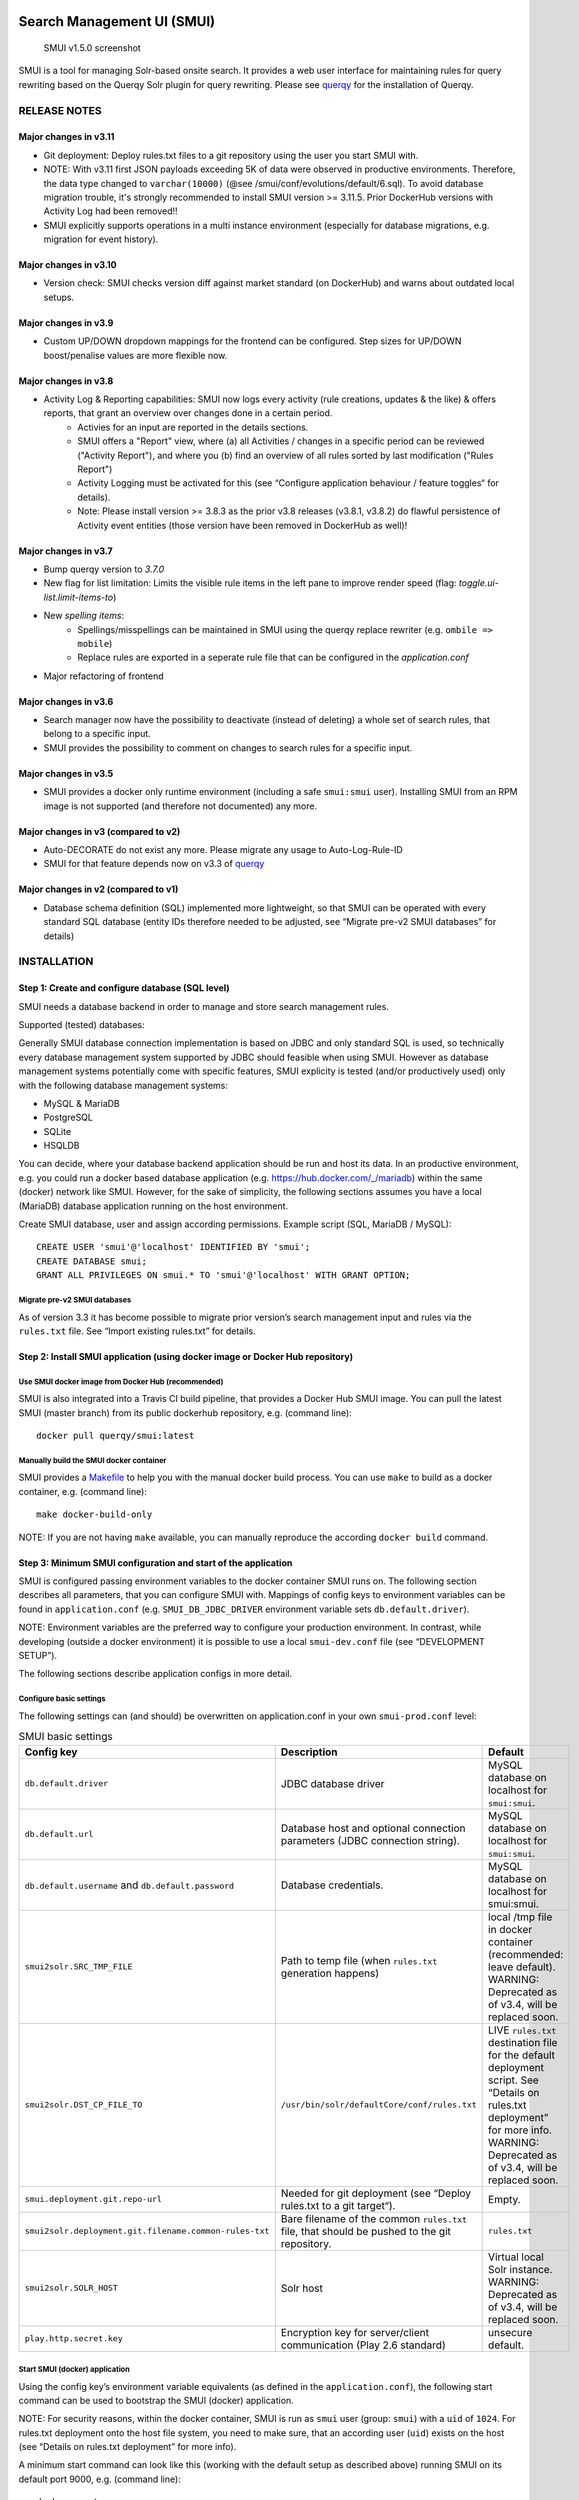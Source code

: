 .. _smui-index:

|SMUI Build Status (on Travis CI)|

Search Management UI (SMUI)
===========================

.. figure:: 20190103_screenshot_SMUI_v1-5-0.png
   :alt: SMUI v1.5.0 screenshot

   SMUI v1.5.0 screenshot

SMUI is a tool for managing Solr-based onsite search. It provides a web
user interface for maintaining rules for query rewriting based on the
Querqy Solr plugin for query rewriting. Please see
`querqy <https://github.com/renekrie/querqy>`__ for the installation of
Querqy.

RELEASE NOTES
-------------
Major changes in v3.11
~~~~~~~~~~~~~~~~~~~~~~

-  Git deployment: Deploy rules.txt files to a git repository using the user you start SMUI with.
-  NOTE: With v3.11 first JSON payloads exceeding 5K of data were observed in productive environments. Therefore, the data type changed to ``varchar(10000)`` (@see /smui/conf/evolutions/default/6.sql). To avoid database migration trouble, it's strongly recommended to install SMUI version >= 3.11.5. Prior DockerHub versions with Activity Log had been removed!!
-  SMUI explicitly supports operations in a multi instance environment (especially for database migrations, e.g. migration for event history).

Major changes in v3.10
~~~~~~~~~~~~~~~~~~~~~~

-  Version check: SMUI checks version diff against market standard (on DockerHub) and warns about outdated local setups.

Major changes in v3.9
~~~~~~~~~~~~~~~~~~~~~

-  Custom UP/DOWN dropdown mappings for the frontend can be configured. Step sizes for UP/DOWN boost/penalise values are more flexible now.

Major changes in v3.8
~~~~~~~~~~~~~~~~~~~~~

-  Activity Log & Reporting capabilities: SMUI now logs every activity (rule creations, updates & the like) & offers reports, that grant an overview over changes done in a certain period.
     - Activies for an input are reported in the details sections.
     - SMUI offers a "Report" view, where (a) all Activities / changes in a specific period can be reviewed ("Activity Report"), and where you (b) find an overview of all rules sorted by last modification ("Rules Report")
     - Activity Logging must be activated for this (see “Configure application behaviour / feature toggles“ for details).
     - Note: Please install version >= 3.8.3 as the prior v3.8 releases (v3.8.1, v3.8.2) do flawful persistence of Activity event entities (those version have been removed in DockerHub as well)!

Major changes in v3.7
~~~~~~~~~~~~~~~~~~~~~

-  Bump querqy version to *3.7.0*
-  New flag for list limitation:
   Limits the visible rule items in the left pane to improve render speed (flag: *toggle.ui-list.limit-items-to*)
-  New *spelling items*:
     - Spellings/misspellings can be maintained in SMUI using the querqy replace rewriter (e.g. ``ombile => mobile``)
     - Replace rules are exported in a seperate rule file that can be configured in the *application.conf*
- Major refactoring of frontend

Major changes in v3.6
~~~~~~~~~~~~~~~~~~~~~

-  Search manager now have the possibility to deactivate (instead of
   deleting) a whole set of search rules, that belong to a specific
   input.
-  SMUI provides the possibility to comment on changes to search rules
   for a specific input.

Major changes in v3.5
~~~~~~~~~~~~~~~~~~~~~

-  SMUI provides a docker only runtime environment (including a safe
   ``smui:smui`` user). Installing SMUI from an RPM image is not
   supported (and therefore not documented) any more.

Major changes in v3 (compared to v2)
~~~~~~~~~~~~~~~~~~~~~~~~~~~~~~~~~~~~

-  Auto-DECORATE do not exist any more. Please migrate any usage to
   Auto-Log-Rule-ID
-  SMUI for that feature depends now on v3.3 of
   `querqy <https://github.com/renekrie/querqy>`__

Major changes in v2 (compared to v1)
~~~~~~~~~~~~~~~~~~~~~~~~~~~~~~~~~~~~

-  Database schema definition (SQL) implemented more lightweight, so
   that SMUI can be operated with every standard SQL database (entity
   IDs therefore needed to be adjusted, see “Migrate pre-v2 SMUI
   databases” for details)

INSTALLATION
------------

Step 1: Create and configure database (SQL level)
~~~~~~~~~~~~~~~~~~~~~~~~~~~~~~~~~~~~~~~~~~~~~~~~~

SMUI needs a database backend in order to manage and store search
management rules.

Supported (tested) databases:

Generally SMUI database connection implementation is based on JDBC and
only standard SQL is used, so technically every database management
system supported by JDBC should feasible when using SMUI. However as
database management systems potentially come with specific features,
SMUI explicity is tested (and/or productively used) only with the
following database management systems:

-  MySQL & MariaDB
-  PostgreSQL
-  SQLite
-  HSQLDB

You can decide, where your database backend application should be run
and host its data. In an productive environment, e.g. you could run a
docker based database application (e.g.
`https://hub.docker.com/_/mariadb <official%20dockerhub%20MariaDB%20image>`__)
within the same (docker) network like SMUI. However, for the sake of
simplicity, the following sections assumes you have a local (MariaDB)
database application running on the host environment.

Create SMUI database, user and assign according permissions. Example
script (SQL, MariaDB / MySQL):

::

   CREATE USER 'smui'@'localhost' IDENTIFIED BY 'smui';
   CREATE DATABASE smui;
   GRANT ALL PRIVILEGES ON smui.* TO 'smui'@'localhost' WITH GRANT OPTION;

Migrate pre-v2 SMUI databases
^^^^^^^^^^^^^^^^^^^^^^^^^^^^^

As of version 3.3 it has become possible to migrate prior version’s
search management input and rules via the ``rules.txt`` file. See
“Import existing rules.txt” for details.

Step 2: Install SMUI application (using docker image or Docker Hub repository)
~~~~~~~~~~~~~~~~~~~~~~~~~~~~~~~~~~~~~~~~~~~~~~~~~~~~~~~~~~~~~~~~~~~~~~~~~~~~~~

Use SMUI docker image from Docker Hub (recommended)
^^^^^^^^^^^^^^^^^^^^^^^^^^^^^^^^^^^^^^^^^^^^^^^^^^^

SMUI is also integrated into a Travis CI build pipeline, that provides a
Docker Hub SMUI image. You can pull the latest SMUI (master branch) from
its public dockerhub repository, e.g. (command line):

::

   docker pull querqy/smui:latest

Manually build the SMUI docker container
^^^^^^^^^^^^^^^^^^^^^^^^^^^^^^^^^^^^^^^^

SMUI provides a `Makefile <Makefile>`__ to help you with the manual
docker build process. You can use ``make`` to build as a docker
container, e.g. (command line):

::

   make docker-build-only

NOTE: If you are not having ``make`` available, you can manually
reproduce the according ``docker build`` command.

Step 3: Minimum SMUI configuration and start of the application
~~~~~~~~~~~~~~~~~~~~~~~~~~~~~~~~~~~~~~~~~~~~~~~~~~~~~~~~~~~~~~~

SMUI is configured passing environment variables to the docker container
SMUI runs on. The following section describes all parameters, that you
can configure SMUI with. Mappings of config keys to environment
variables can be found in ``application.conf``
(e.g. ``SMUI_DB_JDBC_DRIVER`` environment variable sets
``db.default.driver``).

NOTE: Environment variables are the preferred way to configure your
production environment. In contrast, while developing (outside a docker
environment) it is possible to use a local ``smui-dev.conf`` file (see
“DEVELOPMENT SETUP”).

The following sections describe application configs in more detail.

Configure basic settings
^^^^^^^^^^^^^^^^^^^^^^^^

The following settings can (and should) be overwritten on
application.conf in your own ``smui-prod.conf`` level:

.. list-table:: SMUI basic settings
   :widths: 20 50 30
   :header-rows: 1

   * - Config key
     - Description
     - Default
   * - ``db.default.driver``
     - JDBC database driver
     - MySQL database on localhost for ``smui:smui``.
   * - ``db.default.url``
     - Database host and optional connection parameters (JDBC connection string).
     - MySQL database on localhost for ``smui:smui``.
   * - ``db.default.username`` and ``db.default.password``
     - Database credentials.
     - MySQL database on localhost for smui:smui.
   * - ``smui2solr.SRC_TMP_FILE``
     - Path to temp file (when ``rules.txt`` generation happens)
     - local /tmp file in docker container (recommended: leave default). WARNING: Deprecated as of v3.4, will be replaced soon.
   * - ``smui2solr.DST_CP_FILE_TO``
     - ``/usr/bin/solr/defaultCore/conf/rules.txt``
     - LIVE ``rules.txt`` destination file for the default deployment script. See “Details on rules.txt deployment” for more info. WARNING: Deprecated as of v3.4, will be replaced soon.
   * - ``smui.deployment.git.repo-url``
     - Needed for git deployment (see “Deploy rules.txt to a git target“).
     - Empty.
   * - ``smui2solr.deployment.git.filename.common-rules-txt``
     - Bare filename of the common ``rules.txt`` file, that should be pushed to the git repository.
     - ``rules.txt``
   * - ``smui2solr.SOLR_HOST``
     - Solr host
     - Virtual local Solr instance. WARNING: Deprecated as of v3.4, will be replaced soon.
   * - ``play.http.secret.key``
     - Encryption key for server/client communication (Play 2.6 standard)
     - unsecure default.

Start SMUI (docker) application
^^^^^^^^^^^^^^^^^^^^^^^^^^^^^^^

Using the config key’s environment variable equivalents (as defined in
the ``application.conf``), the following start
command can be used to bootstrap the SMUI (docker) application.

NOTE: For security reasons, within the docker container, SMUI is run as
``smui`` user (group: ``smui``) with a ``uid`` of ``1024``. For
rules.txt deployment onto the host file system, you need to make sure,
that an according user (``uid``) exists on the host (see “Details on
rules.txt deployment” for more info).

A minimum start command can look like this (working with the default
setup as described above) running SMUI on its default port 9000, e.g.
(command line):

::

   docker run \
     -p 9000:9000 \
     -v /tmp/smui_deployment_path:/usr/bin/solr/defaultCore/conf \
     querqy/smui

This will deploy a ``rules.txt`` to the ``/tmp/smui_deployment_path`` of
the host (if user and permission requirements are set accordingly).

NOTE: In a productive scenario, you can as well use a
``docker-compose.yml`` to define the SMUI (docker) runtime environment.

Step 4: Full feature configuration for SMUI
~~~~~~~~~~~~~~~~~~~~~~~~~~~~~~~~~~~~~~~~~~~

The following sections describe:

-  Configuration of the application behaviour / feature toggles
   (e.g. rule tagging)
-  Details and options for the deployment (of Querqy’s ``rules.txt``
   file)
-  Configuration of authentication

Configure application behaviour / feature toggles
^^^^^^^^^^^^^^^^^^^^^^^^^^^^^^^^^^^^^^^^^^^^^^^^^

Optional. The following settings in the ``application.conf`` define its
(frontend) behaviour:

.. list-table:: SMUI advanced application settings
   :widths: 20 50 30
   :header-rows: 1

   * - Config key
     - Description
     - Default
   * - ``toggle.ui-concept.updown-rules.combined``
     - Show UP(+++) fields instead of separated rule and intensity fields.
     - ``true``
   * - ``toggle.ui-concept.all-rules.with-solr-fields``
     - Offer a separated “Solr Field” input to the user (UP/DOWN, FILTER).
     - ``true``
   * - ``toggle.rule-deployment.log-rule-id``
     - With every exported search input, add an additional ``@_log`` line that identifies the ID of the rule (if info logging in the search-engine / Solr for querqy is activated, see ``querqy.infoLogging= on``, it is being communicated in the search-engine’s / Solr response).
     - ``false``
   * - ``toggle.rule-deployment.split-decompound-rule-txt``
     - Separate decompound synonyms (``SOME\* => SOME $1``) into a separated rules.txt file. WARNING: Activating this results in the need of having the second special-purpose-DST_CP_FILE_TO configured (see below). Temp file path for this purpose will be generated by adding a ``-2`` to ``smui2solr.SRC_TMP_FILE``. WARNING: Deprecated as of v3.4, will be replaced soon.
     - ``false``
   * - ``toggle.rule-deployment.split-decompound-rule-txt-DST_CP_FILE_TO``
     - Path to productive querqy ``decompound-rules.txt`` (within Solr context). WARNING: Deprecated as of v3.4, will be replaced soon.
     -  Example content, that needs to be adjusted, if split for decompound rules.txt has been activated.
   * - ``toggle.rule-deployment.pre-live.present``
     - Make separated deployments PRELIVE vs. LIVE possible (and display a button for that on the frontend).
     - ``false``
   * - ``smui2solr.deploy-prelive-fn-rules-txt``
     - PRELIVE ``rules.txt`` destination file for the default deployment script. See “Details on rules.txt deployment” for more info.
     -  ``/usr/bin/solr/defaultCore/conf/rules.txt``
   * - ``smui2solr.deploy-prelive-solr-host``
     - Host and port (e.g. ``localhost:8983``) of Solr PRELIVE instance. If left empty, the default deployment script will not trigger a core reload after deployment.
     - Empty. In case core reload on PRELIVE deployments should be triggered, this needs to be set.
   * - ``smui2solr.deploy-prelive-fn-decompound-txt``
     - Separate decompound synonyms for PRELIVE (see above).
     -  ``/usr/bin/solr/defaultCore/conf/rules-decompound.txt``
   * - ``toggle.rule-deployment.custom-script``
     - If set to ``true`` the below custom script (path) is used for deploying the rules.txt files.
     - ``false``
   * - ``toggle.rule-deployment.custom-script-SMUI2SOLR-SH_PATH``
     - Path to an optional custom script (see above).
     - Example content, that needs to be adjusted, if a custom deployment script is activated.
   * - ``toggle.rule-tagging``
     - Should tagging feature be activated.
     - ``false``
   * - ``toggle.predefined-tags-file``
     - Path to optional file, that provides pre-defined rule tags (see “Configure predefined rule tags”).
     -
   * - ``smui.auth.ui-concept.simple-logout-button-target-url``
     - Target URL of simple logout button (see "Configure Authentication").
     -
   * - ``toggle.activate-spelling``
     - Activate spelling items: Add spelling items to maintain common misspellings using the querqy replace rewriter. The spelling items are exported in a seperate replace_rules.txt that is uploaded to Solr.
     - ``false``
   * - ``toggle.ui-list.limit-items-to``
     - Activate list limitation: Limits the list of visible items to the configured number and shows toggle button (*"show more/less"*). Set value to -1 to deactivate list limitation.
     - ``-1``
   * - ``smui2solr.replace-rules-tmp-file``
     - Path to temp file (when ``replace_rules.txt`` generation happens)
     - ``/tmp/search-management-ui_replace-rules-txt.tmp``
   * - ``smui2solr.replace-rules-dst-cp-file-to``
     - ``/usr/bin/solr/defaultCore/conf/rules.txt``
     - ``/usr/bin/solr/liveCore/conf/replace-rules.txt``
   * - ``smui2solr.deploy-prelive-fn-replace-txt``
     - PRELIVE ``replace_rules.txt`` destination file for the default deployment script. See “Details on rules.txt deployment” for more info.
     -  ``/usr/bin/solr/preliveCore/conf/replace-rules.txt``
   * - ``toggle.display-username.default``
     - Default username for being displayed on the frontend, if no username is available (e.g. for event history).
     - ``Anonymous Search Manager``
   * - ``toggle.activate-eventhistory``
     - Persist an event history for all updates to the search management configuration, and provide an activity log for the search manager. WARNING: If this setting is changed over time (especially from ``true`` to ``false``) events in the history might get lost!
     - ``false``
   * - ``toggle.ui-concept.custom.up-down-dropdown-mappings``
     - Provide custom mapping / step sizes for UP/DOWN boosting/penalising values as JSON (used, if ``toggle.ui-concept.updown-rules.combined`` is set to ``true``). See below for details.
     - ``null`` (No custom mappings)

NOTE: The above described feature toggles are passed to SMUI’s docker
container using according environment variables. The mappings can be
found in the ``application.conf``.

Configure predefined rule tags (optional)
'''''''''''''''''''''''''''''''''''''''''

Optional. You can define pre-defined rule tags, that can be used by the
search manager to organise or even adjust the rules exported to the
rules.txt. See
`TestPredefinedTags.json <test/resources/TestPredefinedTags.json>`__ for
structure.

Configure custom UP/DOWN dropdown mappings (optional)
'''''''''''''''''''''''''''''''''''''''''''''''''''''

SMUI makes life easier when dealing with UP/DOWN boosting/penalising intensities. It translates raw values passed to querqy to a more comprehensible format to the search manager working with ``+++`` and ``---`` on the frontend. By default a typical intensity range from ``500`` to ``5`` is covered, which should work with most search engine (e.g. Solr) schema configurations and the according querqy setup.

However, if SMUI's default does not match the specific needs, the default can be adjusted. This can be achieved by passing a JSON object, describing the desired custom UP/DOWN dropdown mappings to SMUI while using the ``toggle.ui-concept.custom.up-down-dropdown-mappings`` configuration. The JSON is passed as a raw string, that is then validated by SMUI.

Note: If for any reason your custom mappings do not apply, check SMUI's (error) logs, as it is likely, that the validation yielded an error.

::

   toggle.ui-concept.custom.up-down-dropdown-mappings="[{\"displayName\":\"UP(+++++)\",\"upDownType\":0,\"boostMalusValue\":750},{\"displayName\":\"UP(++++)\",\"upDownType\":0,\"boostMalusValue\":100},{\"displayName\":\"UP(+++)\",\"upDownType\":0,\"boostMalusValue\":50},{\"displayName\":\"UP(++)\",\"upDownType\":0,\"boostMalusValue\":10},{\"displayName\":\"UP(+)\",\"upDownType\":0,\"boostMalusValue\": 5},{\"displayName\":\"DOWN(-)\",\"upDownType\":1,\"boostMalusValue\": 5},{\"displayName\":\"DOWN(--)\",\"upDownType\":1,\"boostMalusValue\": 10},{\"displayName\":\"DOWN(---)\",\"upDownType\":1,\"boostMalusValue\": 50},{\"displayName\":\"DOWN(----)\",\"upDownType\":1,\"boostMalusValue\": 100},{\"displayName\":\"DOWN(-----)\",\"upDownType\":1,\"boostMalusValue\": 750}]"

Here is Docker example (command line):

::

   docker run \
   ...
     -e SMUI_CUSTOM_UPDOWN_MAPPINGS="[{\"displayName\":\"UP(+++++)\",\"upDownType\":0,\"boostMalusValue\":750},{\"displayName\":\"UP(++++)\",\"upDownType\":0,\"boostMalusValue\":100},{\"displayName\":\"UP(+++)\",\"upDownType\":0,\"boostMalusValue\":50},{\"displayName\":\"UP(++)\",\"upDownType\":0,\"boostMalusValue\":10},{\"displayName\":\"UP(+)\",\"upDownType\":0,\"boostMalusValue\": 5},{\"displayName\":\"DOWN(-)\",\"upDownType\":1,\"boostMalusValue\": 5},{\"displayName\":\"DOWN(--)\",\"upDownType\":1,\"boostMalusValue\": 10},{\"displayName\":\"DOWN(---)\",\"upDownType\":1,\"boostMalusValue\": 50},{\"displayName\":\"DOWN(----)\",\"upDownType\":1,\"boostMalusValue\": 100},{\"displayName\":\"DOWN(-----)\",\"upDownType\":1,\"boostMalusValue\": 750}]"
   ...

Note: Quotations used for JSON attributes/values must be escaped (``\"``) in complete string sequence!

Details and options for the deployment (``rules.txt``)
^^^^^^^^^^^^^^^^^^^^^^^^^^^^^^^^^^^^^^^^^^^^^^^^^^^^^^

The default deployment script supports ``cp`` or ``scp`` file transfer
method to deploy the ``rules.txt`` and ``replace_rules.txt`` and triggers a Solr core on the
target system, if configured accordingly. Its behaviour is controlled
using the config variables above, e.g.:

::

   docker run \
     ...
     -e SMUI_2SOLR_DST_CP_FILE_TO=remote_user:remote_pass@remote_host:/path/to/live/solr/defaultCore/conf/rules.txt \
     -e SMUI_2SOLR_SOLR_HOST=remote_solr_host:8983 \
     -e SMUI_DEPLOY_PRELIVE_FN_RULES_TXT=/mnt/prelive_solr_depl/rules.txt \
     -e SMUI_DEPLOY_PRELIVE_SOLR_HOST=docker_host:8983 \
     ...
     -v /path/to/prelive/solr/defaultCore/conf:/mnt/prelive_solr_depl
     ...
     querqy/smui

(config parameters are expressed as according environment variable
names, like applicable in a docker setup, see ``application.conf``)

In this particular example, the LIVE instance of Solr runs on
``remote_solr_host`` and can be reached by ``remote_user`` on
``remote_host`` for ``rules.txt`` deployment (NOTE: ``remote_host`` as
well as ``remote_solr_host`` might even be the same instance, but just
have differing network names). ``scp`` will be chosen by the default
deployment script. In contrast to that, the PRELIVE instance of Solr
resides on the ``docker_host``. File deployment is ensured using an
according docker volume mount. ``cp`` will be chosen.

NOTE: The example above also accounts for
``SMUI_TOGGLE_DEPL_DECOMPOUND_DST`` and
``SMUI_DEPLOY_PRELIVE_FN_DECOMPOUND_TXT``, when
``SMUI_TOGGLE_DEPL_SPLIT_DECOMPOUND`` is set to ``true``.

NOTE: The example above also accounts for
``SMUI_2SOLR_REPLACE_RULES_DST_CP_FILE_TO`` and
``SMUI_DEPLOY_PRELIVE_FN_REPLACE_TXT``, when
``SMUI_TOGGLE_SPELLING`` is set to ``true``.

Deploy rules.txt to a git target
^^^^^^^^^^^^^^^^^^^^^^^^^^^^^^^^

The SMUI docker container comes with an alternative
deployment script for deployment to git, which is located under
``conf/smui2git.sh``.

NOTE: Your ``rules.txt`` repository needs to be initialised with (at least) the empty files, you would like to get managed by SMUI on the ``master`` branch (or branch you would like SMUI to deploy to).

The ``conf/smui2git.sh`` main deployment script uses the
alternative git deployment script, in case a ``GIT`` deployment target
is supplied (for the specific target system). You can use the following
setting to force git deployment for the ``LIVE`` stage, e.g. (command
line):

In the docker container the git deployment will be done in the
``/tmp/smui-git-repo`` path. You need to make sure, that identification is provided to the SMUI docker
environment:

The following example illustrates how to configure SMUI and pass host's identity:

::

   docker run \
     ...
     -v ~/.ssh/id_rsa:/smui/.ssh/id_rsa \
     -v ~/.gitconfig:/home/smui/.gitconfig \
     ...
     -e SMUI_2SOLR_DST_CP_FILE_TO="GIT" \
     -e SMUI_DEPLOYMENT_GIT_REPO_URL="ssh://git@repo-host.tld/smui_rulestxt_repo.git" \
     ...
     querqy/smui

NOTE:

* When working with remote git locations, it might be necessary to also add your git repo host to SMUI's ``/home/smui/.ssh/known_hosts``.
* As of v3.11.5 only deployment of the common rules.txt file is supported (neither decompound- nor replace-rules.txt files). Support for that might be added in future releases.
* Currently only git deployment to the LIVE instance is possibe.

Configuration of authentication
^^^^^^^^^^^^^^^^^^^^^^^^^^^^^^^

SMUI is shipped with HTTP Basic and JWT Authentication support.

Basic Authentication
''''''''''''''''''''

This is telling every controller method (Home and ApiController) to use
the according authentication method as well as it tells SMUI’s
``BasicAuthAuthenticatedAction`` username and password it should use.
Basic Auth can be turned on in the extension by configuring an
``smui.authAction`` in the config file, e.g.:

::

   # For Basic Auth authentication, use SMUI's BasicAuthAuthenticatedAction (or leave it blanked / commented out for no authentication), e.g.:
   smui.authAction = controllers.auth.BasicAuthAuthenticatedAction
   smui.BasicAuthAuthenticatedAction.user = smui_user
   smui.BasicAuthAuthenticatedAction.pass = smui_pass

JWT Authentication
''''''''''''''''''

::

   smui.authAction="controllers.auth.JWTJsonAuthenticatedAction"

.. list-table:: SMUI advanced application settings
   :widths: 20 50 30
   :header-rows: 1

   * - Config key
     - Description
     - Default
   * - ``smui.JWTJsonAuthenticatedAction.login.url``
     - The URL to the login page (e.g. https://loginexample.com/login.html?callback=https://redirecturl.com)
     -
   * - ``smui.JWTJsonAuthenticatedAction.cookie.name``
     - Name of cookie that contains the Json Web Token (JWT)
     - ``jwt_token``
   * - ``smui.JWTJsonAuthenticatedAction.public.key``
     - The public key to verify the token signature.
     -
   * - ``smui.JWTJsonAuthenticatedAction.algorithm``
     - The algorithms that should be used for decoding (options: ‘rsa’, ‘hmac’, ‘asymmetric’, ‘ecdsa’)
     - ``rsa``
   * - ``smui.JWTJsonAuthenticatedAction.authorization.active``
     - Activation of authorization check
     - ``false``
   * - ``smui.JWTJsonAuthenticatedAction.authorization.json.path``
     - The JSON path to the roles saved in the JWT
     - ``$.roles``
   * - ``smui.JWTJsonAuthenticatedAction.authorization.roles``
     - Roles (comma separated) of roles, that are authorized to access SMUI
     - ``admin``

Example of decoded Json Web Token:

.. code:: json

   {
     "user": "Test Admin",
     "roles": [
       "admin"
     ]
   }

Logout
''''''

In this setup SMUI can provide a simple logout button, that simply sends
the user to a configured target URL:

::

   smui.auth.ui-concept.simple-logout-button-target-url="https://www.example.com/logoutService/"

Custom Authentication
'''''''''''''''''''''

You can also implement a custom authentication action and tell SMUI to
decorate its controllers with that, e.g.:

::

   smui.authAction = myOwnPackage.myOwnAuthenticatedAction

See “Developing Custom Authentication” for details.

Step 5: Create SMUI admin data initially (via REST interface)
~~~~~~~~~~~~~~~~~~~~~~~~~~~~~~~~~~~~~~~~~~~~~~~~~~~~~~~~~~~~~

Once the database scheme has been established, the initial data can be
inserted. SMUI supports a REST interface to PUT admin entities (like the
following) into the database.

Solr Collections to maintain Search Management rules for
^^^^^^^^^^^^^^^^^^^^^^^^^^^^^^^^^^^^^^^^^^^^^^^^^^^^^^^^

There must exist a minimum of 1 Solr Collection (or
querqy/\ ``rules.txt`` deployment target), that Search Management rules
are maintained for. This must be created before the application can be
used. Example ``curl`` (relative to ``localhost:9000``):

::

   curl -X PUT -H "Content-Type: application/json" -d '{"name":"core_name1", "description":"Solr Search Index/Core #1"}' http://localhost:9000/api/v1/solr-index
   [...]

NOTE: ``solr-index/name`` (in this case ``core_name1``) will be used as
the name of the Solr core, when performing a Core Reload (see
``smui2solr.sh``).

Initial Solr Fields
^^^^^^^^^^^^^^^^^^^

Optional. Example ``curl`` (relative to ``localhost:9000``):

::

   curl -X PUT -H "Content-Type: application/json" -d '{"name":"solr-field-1"}' http://localhost:9000/api/v1/{SOLR_INDEX_ID}/suggested-solr-field
   [...]

Where ``solr-field-1`` refers to the field in your configured Solr
schema you would like to make addressable to the Search Manager.
``{SOLR_INDEX_ID}`` refers to the index ID created by the ``solr-index``
call above.

Refresh Browser window and you should be ready to go.

USING SMUI
----------

Search rules
~~~~~~~~~~~~

SMUI supports the following search rules, that can be deployed to a
Querqy supporting search engine (like
`Solr <https://lucene.apache.org/solr/>`__):

-  ``SYNONYM`` (directed & undirected)
-  ``UP`` / ``DOWN``
-  ``FILTER``
-  ``DELETE``

Please see `Querqy <https://github.com/renekrie/querqy>`__ for a
description of those rules.

Furthermore, SMUI comes with built in ``DECORATE`` rules for certain use
cases:

-  ``REDIRECT`` (as Querqy/\ ``DECORATE``) to a specific target URL

SMUI might as well leverages querqy’s ``@_log`` property to communicate
SMUI’s rule ID back to the search-engine (Solr) querying instance.

Spelling rules
~~~~~~~~~~~~~~

Spelling rules are using the querqy REPLACE rewriter to overwrite the input term.
Following rules can be used to replace the input term:

.. list-table:: SMUI spelling rules
   :widths: 20 20 20 50
   :header-rows: 1

   * -
     - Spelling
     - Alternative
     - Description
   * - **simple rule**
     - mobile
     - ombile
     - ``ombile => mobile``
       Simple replacement of the alternative with the spelling
   * - **prefix rule**
     - cheap
     - cheap*
     - ``cheap* => cheap``
       Can be used to generalize spellings (e.g. cheapest pants => cheap pants). Just one suffix rule is allowed per spelling.
   * - **suffix rule**
     - phone
     - \*phones
     - ``*phones => phone``
       Can be used to generalize spellings (e.g. smartphone => phone). Just one suffix rule is allowed per spelling.
   * - **wildcards**
     - computer $1
     - computer*
     - computer* => computer $1
       Can be used to generalize and split spellings (e.g. computertable => computer table). Just one suffix rule is allowed per spelling.

Import existing rules (rules.txt)
~~~~~~~~~~~~~~~~~~~~~~~~~~~~~~~~~

As of version 3.3 SMUI supports importing an existing rules.txt file and
adding its content to the SMUI database. The following steps outline the
procedure

-  uses an existing Solr index or create a new one
-  uses the new ``import-from-rules-txt`` endpoint to upload / import a
   rules.txt file

e.g.:

::

   curl -X PUT  -H "Content-Type: application/json" -d '{"name": "mySolrCore", "description": "My Solr Core"}' http://localhost:9000/api/v1/solr-index
   #> {"result":"OK","message":"Adding Search Input 'mySolrCore' successful.","returnId":"a4aaf472-c0c0-49ac-8e34-c70fef9aa8a9"}
   #> a4aaf472-c0c0-49ac-8e34-c70fef9aa8a9 is the Id of new Solr index
   curl -F 'rules_txt=@/path/to/local/rules.txt' http://localhost:9000/api/v1/a4aaf472-c0c0-49ac-8e34-c70fef9aa8a9/import-from-rules-txt

NOTE: If you have configured SMUI with authentication, you need to pass
authentication information (e.g. BasicAuth header) along the ``curl``
request.

WARNING: As of version 3.3 the rules.txt import endpoint only supports
``SYNONYM``, ``UP`` / ``DOWN``, ``FILTER`` and ``DELETE`` rules.
Redirects, other ``DECORATE``\ s, as well as Input Tags will be omitted,
and not be migrated using the import endpoint.

Use SMUI’s REST interface to create an search input with according rules
~~~~~~~~~~~~~~~~~~~~~~~~~~~~~~~~~~~~~~~~~~~~~~~~~~~~~~~~~~~~~~~~~~~~~~~~

Like SMUI’s (angular) frontend, you are capable of leveraging SMUI’s
REST interface to create and update search management rules
programmatically. Rules have corresponding search inputs, that they are
working on. If you want to create rules programmatically it is therefore
important to keep track of the input the rules should refer to. As
processing relies on parsing JSON input and output, the python script
under `docs/example_rest_crud.py <docs/example_rest_crud.py>`__ will
create one search input, that will be updated with one ``SYNONYM`` and
one ``FILTER`` rule as an example.

Monitor SMUI’s log file
~~~~~~~~~~~~~~~~~~~~~~~

SMUI’s log file is located under the following path (in the SMUI docker
container):

::

   /smui/logs/application.log

Server logs can be watched using ``docker exec``, e.g. (command line):

::

   docker exec -it <CONTAINER_PS_ID> tail -f /smui/logs/application.log

SMUI operations (multi instance)
~~~~~~~~~~~~~~~~~~~~~~~~~~~~~~~~

-  SMUI supports to be operated in a multi instance setup.
-  Rolling deployments: SMUI should support rolling deployments, where one instance will be updated, and redundant instances (with prior version) can still be used by the search manager. However, ensuring this behaviour (as of v3.11) this is not scope of the automated tests, and there is a small chance, that some management requests might get lost during a rolling deployment in such a multi instance setup.

DEVELOPMENT SETUP
-----------------

For developing new features and test the application with different type
of configuration, it is recommended to create a local development
configuration of the application (instead of the productive one
described above). There is the ``smui-dev.conf`` being excluded from
version control through the ``.gitignore``, so that you can safely
create a local development configuration in the project’s root (naming
it ``smui-dev.conf``). Here is an example being used on a local
development machine adjusting some features:

::

   include "application.conf"

   db.default.url="jdbc:mysql://localhost/smui?autoReconnect=true&useSSL=false"
   db.default.username="local_dev_db_user"
   db.default.password="local_dev_db_pass"

   smui2solr.SRC_TMP_FILE="/PATH/TO/LOCAL_DEV/TMP/FILE.tmp"
   smui2solr.DST_CP_FILE_TO="PATH/TO/LOCAL_DEV/SOLR/CORE/CONF/rules.txt"
   smui2solr.SOLR_HOST="localhost:8983"

   toggle.ui-concept.updown-rules.combined=true
   toggle.ui-concept.all-rules.with-solr-fields=true
   toggle.rule-deployment.log-rule-id=true
   toggle.rule-deployment.split-decompound-rules-txt=true
   toggle.rule-deployment.split-decompound-rules-txt-DST_CP_FILE_TO="/PATH/TO/LOCAL_DEV/SOLR/CORE/CONF/decompound-rules.txt"
   toggle.rule-deployment.pre-live.present=true
   toggle.rule-deployment.custom-script=true
   toggle.rule-deployment.custom-script-SMUI2SOLR-SH_PATH="/PATH/TO/LOCAL_DEV/smui2solr-dev.sh"
   toggle.rule-tagging=true
   toggle.predefined-tags-file="/PATH/TO/LOCAL_DEV/predefined-tags.json"

   ...

   play.http.secret.key="<generated local play secret>"

   # smui.authAction = controllers.auth.BasicAuthAuthenticatedAction
   # smui.BasicAuthAuthenticatedAction.user = smui_dev_user
   # smui.BasicAuthAuthenticatedAction.pass = smui_dev_pass

As you can see, for development purposes you are recommended to have a
local Solr installation running as well.

For running The SMUI application locally on your development machine
pass the above config file when starting the application in ``sbt``,
e.g.:

::

   run -Dconfig.file=./smui-dev.conf 9000

Furthermore, above’s configuration points to a deviant development
version of the ``smui2solr.sh``-script. The file ``smui2solr-dev.sh`` is
as well excluded from the version control. The following example
provides a simple custom deployment script approach, that basically just
delegates the script call to the main ``smui2solr.sh`` one:

::

   echo "In smui2solr-dev.sh - DEV wrapper for smui2solr.sh, proving custom scripts work"

   BASEDIR=$(dirname "$0")
   $BASEDIR/conf/smui2solr.sh "$@"
   exit $?

It can be used as a basis for extension.

NOTE: Remember to give it a ``+x`` permission for being executable to
the application.

Developing Custom Authentication
~~~~~~~~~~~~~~~~~~~~~~~~~~~~~~~~

Authentication Backend
^^^^^^^^^^^^^^^^^^^^^^

If you want to extend SMUI’s authentication behaviour, you can do so by
supplying your own authentication implementation into the classpath of
SMUI’s play application instance and referencing it in the
``application.conf``. Your custom authentication action offers a maximum
of flexibility as it is based upon play’s ``ActionBuilderImpl``. In
addition your custom action gets the current environment’s
``appConfig``, so it can use configurations defined there as well.
Comply with the following protocol:

::

   import play.api.Configuration
   import play.api.mvc._
   import scala.concurrent.ExecutionContext
   class myOwnAuthenticatedAction(parser: BodyParsers.Default,
                                  appConfig: Configuration)(implicit ec: ExecutionContext) extends ActionBuilderImpl(parser) {
   override def invokeBlock[A](request: Request[A], block: (Request[A]) => Future[Result]) = {
       ...
   }

As an example implementation, you can check
`BasicAuthAuthenticatedAction.scala <app/controllers/auth/BasicAuthAuthenticatedAction.scala>`__
as well.

Frontend Behaviour for Authentication
^^^^^^^^^^^^^^^^^^^^^^^^^^^^^^^^^^^^^

The Angular frontend comes with a built-in HTTP request authentication
interceptor. Every API request is observed for returned 401 status
codes. In case the backend returns 401, the backend can pass an
behaviour instruction to the frontend by complying with spec defined by
``SmuiAuthViolation`` within
`http-auth-interceptor.ts <app/assets/app/http-auth-interceptor.ts>`__,
e.g.:

::

   {
     "action": "redirect",
     "params": "https://www.example.com/loginService/?urlCallback={{CURRENT_SMUI_URL}}"
   }

NOTE: The authentication interceptor only joins the game, in case the
Angular application is successfully bootstrap’ed. So for SMUI’s ``/``
route, your custom authentication method might choose a different
behaviour (e.g. 302).

Within exemplary ``redirect`` action above, you can work with the
``{{CURRENT_SMUI_URL}}`` placeholder, that SMUI will replace with its
current location as an absolute URL before the redirect gets executed.
Through this, it becomes possible for the remote login service to
redirect back to SMUI once the login has succeeded.

Developing git deployment method
~~~~~~~~~~~~~~~~~~~~~~~~~~~~~~~~

SMUI offers the possibility to deploy rules.txt (files) to a git repository. For doing so in a local development setup, it might therefore be necessary to operate a local git instance. The following section describes, how that can be achieved.

Bootstrap a local git server (docker)
^^^^^^^^^^^^^^^^^^^^^^^^^^^^^^^^^^^^^

For the local git server, the dockerhub image |jkarlos/git-server-docker|:target: https://hub.docker.com/r/jkarlos/git-server-docker/| will be used, see (command line):

::

   # create a private/public (SSH) key
   # e.g. ssh-keygen -t rsa -C "yourself@YourComputer.local"
   # create repo folder and provide (public) key
   mkdir <SMUI_GIT_ROOT>/keys
   mkdir <SMUI_GIT_ROOT>/repos
   # TODO better symlink?
   cp ~/.ssh/id_rsa.pub <SMUI_GIT_ROOT>/keys/
   # start the container (and provide public key)
   docker run -d -p 22:22 -v <SMUI_GIT_ROOT>/keys:/git-server/keys -v <SMUI_GIT_ROOT>/repos:/git-server/repos jkarlos/git-server-docker
   # NOTE: Your local development user must have permission to access information of your local git user (in case they differ)

You can run the following script (preferred as git test user itself) to init the repo (command line):

::

   # from within the git server docker container
   # NOTE: open shell in container:
   docker exec -it <CONTAINER_ID> /bin/sh
   # (docker ps will give you the CONTAINER_ID)
   cd <SMUI_GIT_ROOT>/repos
   mkdir smui_rulestxt_repo
   cd smui_rulestxt_repo
   git init --shared=true
   git add .
   git commit -m "my first commit"
   cd ..
   git clone --bare smui_rulestxt_repo smui_rulestxt_repo.git
   # initial manual checkout (on the host machine)
   # make sure, there exists an (at least empty) common rules.txt file on the master branch (clone it somewhere and create a master branch)
   touch rules.txt
   git add rules.txt
   git commit -m "empty rules.txt commit"
   git push

To configure and start SMUI using a git deployment see “Deploy rules.txt to a git target“.

Have fun coding SMUI!!

LICENSE
=======

Search Management UI (SMUI) is licensed under the `Apache License,
Version 2 <http://www.apache.org/licenses/LICENSE-2.0.html>`__.

Contributors
------------

-  `Paul M. Bartusch <https://github.com/pbartusch>`__,
   Committer/Maintainer
-  `Michael Gottschalk <https://github.com/migo>`__
-  `Matthias Krüger <https://github.com/mkr>`__
-  `Gunnar Busch <https://github.com/gunnarbusch>`__

.. |SMUI Build Status (on Travis CI)| image:: https://travis-ci.org/querqy/smui.svg?branch=master
   :target: https://travis-ci.org/querqy/smui
